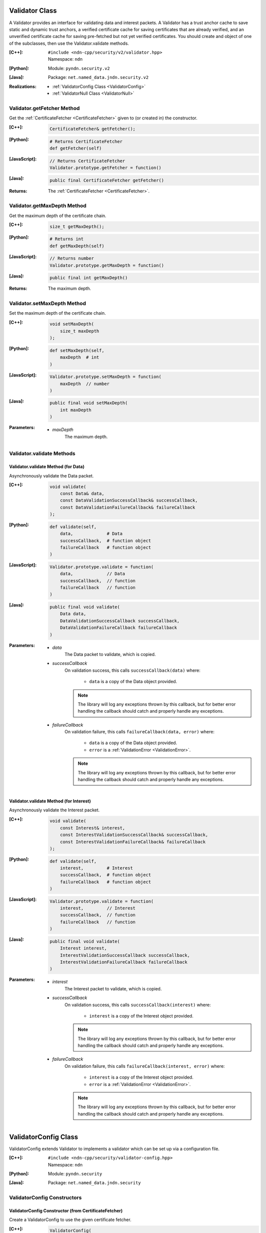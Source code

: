 .. _Validator:

Validator Class
===============

A Validator provides an interface for validating data and interest packets.
A Validator has a trust anchor cache to save static and dynamic trust
anchors, a verified certificate cache for saving certificates that are
already verified, and an unverified certificate cache for saving pre-fetched
but not yet verified certificates. You should create and object of one of the
subclasses, then use the Validator.validate methods.

:[C++]:
    | ``#include <ndn-cpp/security/v2/validator.hpp>``
    | Namespace: ``ndn``

:[Python]:
    Module: ``pyndn.security.v2``

:[Java]:
    Package: ``net.named_data.jndn.security.v2``

:Realizations:

    - :ref:`ValidatorConfig Class <ValidatorConfig>`
    - :ref:`ValidatorNull Class <ValidatorNull>`

Validator.getFetcher Method
---------------------------

Get the :ref:`CertificateFetcher <CertificateFetcher>` given to (or created in)
the constructor.

:[C++]:

    .. code-block:: c++

        CertificateFetcher& getFetcher();

:[Python]:

    .. code-block:: python

        # Returns CertificateFetcher
        def getFetcher(self)

:[JavaScript]:

    .. code-block:: javascript

        // Returns CertificateFetcher
        Validator.prototype.getFetcher = function()

:[Java]:

    .. code-block:: java

        public final CertificateFetcher getFetcher()

:Returns:

    The :ref:`CertificateFetcher <CertificateFetcher>`.

Validator.getMaxDepth Method
----------------------------

Get the maximum depth of the certificate chain.

:[C++]:

    .. code-block:: c++

        size_t getMaxDepth();

:[Python]:

    .. code-block:: python

        # Returns int
        def getMaxDepth(self)

:[JavaScript]:

    .. code-block:: javascript

        // Returns number
        Validator.prototype.getMaxDepth = function()

:[Java]:

    .. code-block:: java

        public final int getMaxDepth()

:Returns:

    The maximum depth.

Validator.setMaxDepth Method
----------------------------

Set the maximum depth of the certificate chain.

:[C++]:

    .. code-block:: c++

        void setMaxDepth(
            size_t maxDepth
        );

:[Python]:

    .. code-block:: python

        def setMaxDepth(self,
            maxDepth  # int
        )

:[JavaScript]:

    .. code-block:: javascript

        Validator.prototype.setMaxDepth = function(
            maxDepth  // number
        )

:[Java]:

    .. code-block:: java

        public final void setMaxDepth(
            int maxDepth
        )

:Parameters:

    - `maxDepth`
        The maximum depth.

Validator.validate Methods
--------------------------

Validator.validate Method (for Data)
^^^^^^^^^^^^^^^^^^^^^^^^^^^^^^^^^^^^

Asynchronously validate the Data packet.

:[C++]:

    .. code-block:: c++

        void validate(
            const Data& data,
            const DataValidationSuccessCallback& successCallback,
            const DataValidationFailureCallback& failureCallback
        );

:[Python]:

    .. code-block:: python

        def validate(self,
            data,             # Data
            successCallback,  # function object
            failureCallback   # function object
        )

:[JavaScript]:

    .. code-block:: javascript

        Validator.prototype.validate = function(
            data,             // Data
            successCallback,  // function
            failureCallback   // function
        )

:[Java]:

    .. code-block:: java

        public final void validate(
            Data data,
            DataValidationSuccessCallback successCallback,
            DataValidationFailureCallback failureCallback
        )

:Parameters:

    - `data`
	The Data packet to validate, which is copied.

    - `successCallback`
	On validation success, this calls ``successCallback(data)`` where:

	    - ``data`` is a copy of the Data object provided.

        .. note::

            The library will log any exceptions thrown by this callback, but for better
            error handling the callback should catch and properly handle any exceptions.

    - `failureCallback`
	On validation failure, this calls ``failureCallback(data, error)`` where:

	    - ``data`` is a copy of the Data object provided.
	    - ``error`` is a :ref:`ValidationError <ValidationError>`.

        .. note::

            The library will log any exceptions thrown by this callback, but for better
            error handling the callback should catch and properly handle any exceptions.

Validator.validate Method (for Interest)
^^^^^^^^^^^^^^^^^^^^^^^^^^^^^^^^^^^^^^^^

Asynchronously validate the Interest packet.

:[C++]:

    .. code-block:: c++

        void validate(
            const Interest& interest,
            const InterestValidationSuccessCallback& successCallback,
            const InterestValidationFailureCallback& failureCallback
        );

:[Python]:

    .. code-block:: python

        def validate(self,
            interest,         # Interest
            successCallback,  # function object
            failureCallback   # function object
        )

:[JavaScript]:

    .. code-block:: javascript

        Validator.prototype.validate = function(
            interest,         // Interest
            successCallback,  // function
            failureCallback   // function
        )

:[Java]:

    .. code-block:: java

        public final void validate(
            Interest interest,
            InterestValidationSuccessCallback successCallback,
            InterestValidationFailureCallback failureCallback
        )

:Parameters:

    - `interest`
	The Interest packet to validate, which is copied.

    - `successCallback`
	On validation success, this calls ``successCallback(interest)`` where:

	    - ``interest`` is a copy of the Interest object provided.

        .. note::

            The library will log any exceptions thrown by this callback, but for better
            error handling the callback should catch and properly handle any exceptions.

    - `failureCallback`
	On validation failure, this calls ``failureCallback(interest, error)`` where:

	    - ``interest`` is a copy of the Interest object provided.
	    - ``error`` is a :ref:`ValidationError <ValidationError>`.

        .. note::

            The library will log any exceptions thrown by this callback, but for better
            error handling the callback should catch and properly handle any exceptions.

.. _ValidatorConfig:

ValidatorConfig Class
=====================

ValidatorConfig extends Validator to implements a validator which can be set up
via a configuration file.

:[C++]:
    | ``#include <ndn-cpp/security/validator-config.hpp>``
    | Namespace: ``ndn``

:[Python]:
    Module: ``pyndn.security``

:[Java]:
    Package: ``net.named_data.jndn.security``

ValidatorConfig Constructors
----------------------------

ValidatorConfig Constructor (from CertificateFetcher)
^^^^^^^^^^^^^^^^^^^^^^^^^^^^^^^^^^^^^^^^^^^^^^^^^^^^^

Create a ValidatorConfig to use the given certificate fetcher.

:[C++]:

    .. code-block:: c++

        ValidatorConfig(
            const ptr_lib::shared_ptr<CertificateFetcher>& fetcher
        );

:[Python]:

    .. code-block:: python

        def __init__(self,
            fetcher  # CertificateFetcher
        )

:[JavaScript]:

    .. code-block:: javascript

        var ValidatorConfig = function ValidatorConfig(
            fetcher  // CertificateFetcher
        )

:[Java]:

    .. code-block:: java

        public ValidatorConfig(
            CertificateFetcher fetcher
        )

:Parameters:

    - `fetcher`
        The :ref:`CertificateFetcher <CertificateFetcher>` to use.

ValidatorConfig Constructor (from Face)
^^^^^^^^^^^^^^^^^^^^^^^^^^^^^^^^^^^^^^^

Create a ValidatorConfig that uses a CertificateFetcherFromNetwork for the given
Face.

:[C++]:

    .. code-block:: c++

        ValidatorConfig(
            Face& face
        );

:[Python]:

    .. code-block:: python

        def __init__(self,
            face  # Face
        )

:[JavaScript]:

    .. code-block:: javascript

        var ValidatorConfig = function ValidatorConfig(
            face  // Face
        )

:[Java]:

    .. code-block:: java

        public ValidatorConfig(
            Face face
        )

:Parameters:

    - `face`
        The :ref:`Face <Face>` for the certificate fetcher to call expressInterest.

ValidatorConfig.load Methods
----------------------------

ValidatorConfig.load Method (from file path)
^^^^^^^^^^^^^^^^^^^^^^^^^^^^^^^^^^^^^^^^^^^^

Load the configuration from the given config file. This replaces any existing
configuration.

:[C++]:

    .. code-block:: c++

        void load(
            const std::string& filePath
        );

:[Python]:

    .. code-block:: python

        def load(self,
            filePath  # str
        )

:[JavaScript]:

    .. code-block:: javascript

        ValidatorConfig.prototype.load = function(
            filePath  // string
        )

:[Java]:

    .. code-block:: java

        public final void load(
            String filePath
        )

:Parameters:

    - `filePath`
        The The path of the config file.

ValidatorConfig.load Method (from input string)
^^^^^^^^^^^^^^^^^^^^^^^^^^^^^^^^^^^^^^^^^^^^^^^

Load the configuration from the given input string. This replaces any existing
configuration.

:[C++]:

    .. code-block:: c++

        void load(
            const std::string& input,
            const std::string& inputName
        );

:[Python]:

    .. code-block:: python

        def load(self,
            input,     # str
            inputName  # str
        )

:[JavaScript]:

    .. code-block:: javascript

        ValidatorConfig.prototype.load = function(
            input,     // string
            inputName  // string
        )

:[Java]:

    .. code-block:: java

        public final void load(
            String input,
            String inputName
        )

:Parameters:

    - `input`
        The contents of the configuration rules, with lines separated by
        "\\n" or "\\r\\n".

    - `inputName`
        Used for log messages, etc.

.. _ValidatorNull:

ValidatorNull Class
===================

ValidatorNull extends Validator with an "accept-all" policy and an offline
certificate fetcher.

:[C++]:
    | ``#include <ndn-cpp/security/validator-null.hpp>``
    | Namespace: ``ndn``

:[Python]:
    Module: ``pyndn.security``

:[Java]:
    Package: ``net.named_data.jndn.security``

ValidatorNull Constructor
-------------------------

Create a ValidatorNull object.

:[C++]:

    .. code-block:: c++

        ValidatorNull();

:[Python]:

    .. code-block:: python

        def __init__(self)

:[JavaScript]:

    .. code-block:: javascript

        var ValidatorNull = function ValidatorNull()

:[Java]:

    .. code-block:: java

        public ValidatorNull()
